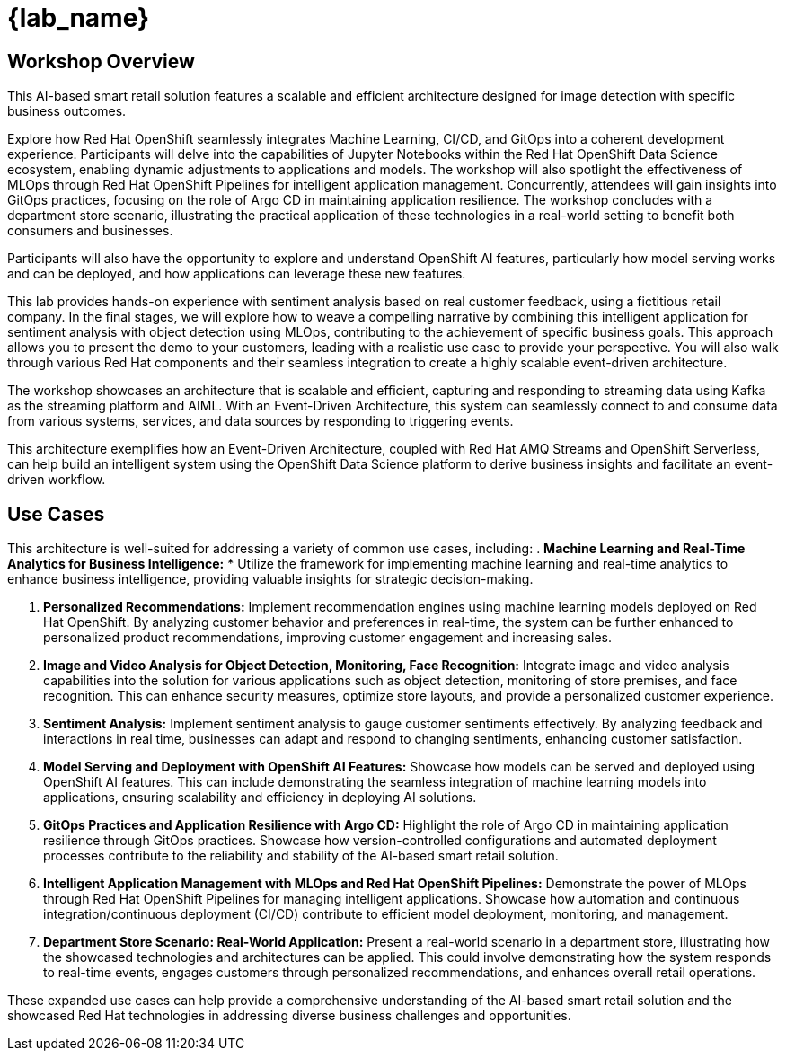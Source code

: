 
= {lab_name}
:navtitle: 1: Getting Started

== Workshop Overview

This AI-based smart retail solution features a scalable and efficient architecture designed for image detection with specific business outcomes.

Explore how Red Hat OpenShift seamlessly integrates Machine Learning, CI/CD, and GitOps into a coherent development experience. Participants will delve into the capabilities of Jupyter Notebooks within the Red Hat OpenShift Data Science ecosystem, enabling dynamic adjustments to applications and models. The workshop will also spotlight the effectiveness of MLOps through Red Hat OpenShift Pipelines for intelligent application management. Concurrently, attendees will gain insights into GitOps practices, focusing on the role of Argo CD in maintaining application resilience. The workshop concludes with a department store scenario, illustrating the practical application of these technologies in a real-world setting to benefit both consumers and businesses.

Participants will also have the opportunity to explore and understand OpenShift AI features, particularly how model serving works and can be deployed, and how applications can leverage these new features.

This lab provides hands-on experience with sentiment analysis based on real customer feedback, using a fictitious retail company. In the final stages, we will explore how to weave a compelling narrative by combining this intelligent application for sentiment analysis with object detection using MLOps, contributing to the achievement of specific business goals. This approach allows you to present the demo to your customers, leading with a realistic use case to provide your perspective. You will also walk through various Red Hat components and their seamless integration to create a highly scalable event-driven architecture.

The workshop showcases an architecture that is scalable and efficient, capturing and responding to streaming data using Kafka as the streaming platform and AIML. With an Event-Driven Architecture, this system can seamlessly connect to and consume data from various systems, services, and data sources by responding to triggering events.

This architecture exemplifies how an Event-Driven Architecture, coupled with Red Hat AMQ Streams and OpenShift Serverless, can help build an intelligent system using the OpenShift Data Science platform to derive business insights and facilitate an event-driven workflow.

== Use Cases
This architecture is well-suited for addressing a variety of common use cases, including:
. *Machine Learning and Real-Time Analytics for Business Intelligence:*
* Utilize the framework for implementing machine learning and real-time analytics to enhance business intelligence, providing valuable insights for strategic decision-making. 

. *Personalized Recommendations:*
Implement recommendation engines using machine learning models deployed on Red Hat OpenShift. By analyzing customer behavior and preferences in real-time, the system can be further enhanced to personalized product recommendations, improving customer engagement and increasing sales.

. *Image and Video Analysis for Object Detection, Monitoring, Face Recognition:*
Integrate image and video analysis capabilities into the solution for various applications such as object detection, monitoring of store premises, and face recognition. This can enhance security measures, optimize store layouts, and provide a personalized customer experience.

. *Sentiment Analysis:*
Implement sentiment analysis to gauge customer sentiments effectively. By analyzing feedback and interactions in real time, businesses can adapt and respond to changing sentiments, enhancing customer satisfaction.

. *Model Serving and Deployment with OpenShift AI Features:*
Showcase how models can be served and deployed using OpenShift AI features. This can include demonstrating the seamless integration of machine learning models into applications, ensuring scalability and efficiency in deploying AI solutions.

. *GitOps Practices and Application Resilience with Argo CD:*
Highlight the role of Argo CD in maintaining application resilience through GitOps practices. Showcase how version-controlled configurations and automated deployment processes contribute to the reliability and stability of the AI-based smart retail solution.

. *Intelligent Application Management with MLOps and Red Hat OpenShift Pipelines:*
Demonstrate the power of MLOps through Red Hat OpenShift Pipelines for managing intelligent applications. Showcase how automation and continuous integration/continuous deployment (CI/CD) contribute to efficient model deployment, monitoring, and management.

. *Department Store Scenario: Real-World Application:*
Present a real-world scenario in a department store, illustrating how the showcased technologies and architectures can be applied. This could involve demonstrating how the system responds to real-time events, engages customers through personalized recommendations, and enhances overall retail operations.

These expanded use cases can help provide a comprehensive understanding of the AI-based smart retail solution and the showcased Red Hat technologies in addressing diverse business challenges and opportunities.
